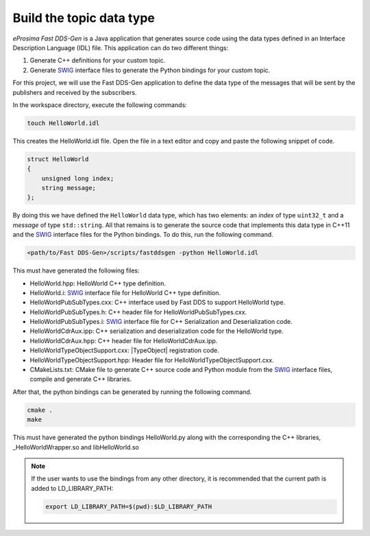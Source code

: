 .. _writing_pubsub_python_datatype:

Build the topic data type
^^^^^^^^^^^^^^^^^^^^^^^^^

*eProsima Fast DDS-Gen* is a Java application that generates source code using the data types defined in an
Interface Description Language (IDL) file.
This application can do two different things:

1. Generate C++ definitions for your custom topic.
2. Generate `SWIG`_ interface files to generate the Python bindings for your custom topic.

For this project, we will use the Fast DDS-Gen application to define the data type of the messages that will be sent
by the publishers and received by the subscribers.

In the workspace directory, execute the following commands:

.. code-block:: bash

    touch HelloWorld.idl

This creates the HelloWorld.idl file.
Open the file in a text editor and copy and paste the following snippet of code.

.. code-block:: omg-idl

    struct HelloWorld
    {
        unsigned long index;
        string message;
    };

By doing this we have defined the ``HelloWorld`` data type, which has two elements: an *index* of type ``uint32_t``
and a *message* of type ``std::string``.
All that remains is to generate the source code that implements this data type in C++11 and the
`SWIG`_ interface files for the Python bindings.
To do this, run the following command.

.. code-block:: bash

    <path/to/Fast DDS-Gen>/scripts/fastddsgen -python HelloWorld.idl

This must have generated the following files:

* HelloWorld.hpp: HelloWorld C++ type definition.
* HelloWorld.i: `SWIG`_ interface file for HelloWorld C++ type definition.
* HelloWorldPubSubTypes.cxx: C++ interface used by Fast DDS to support HelloWorld type.
* HelloWorldPubSubTypes.h: C++ header file for HelloWorldPubSubTypes.cxx.
* HelloWorldPubSubTypes.i: `SWIG`_ interface file for C++ Serialization and Deserialization code.
* HelloWorldCdrAux.ipp: C++ serialization and deserialization code for the HelloWorld type.
* HelloWorldCdrAux.hpp: C++ header file for HelloWorldCdrAux.ipp.
* HelloWorldTypeObjectSupport.cxx: |TypeObject| registration code.
* HelloWorldTypeObjectSupport.hpp: Header file for HelloWorldTypeObjectSupport.cxx.
* CMakeLists.txt: CMake file to generate C++ source code and Python module from the `SWIG`_ interface files,
  compile and generate C++ libraries.

After that, the python bindings can be generated by running the following command.

.. code-block:: bash

    cmake .
    make

This must have generated the python bindings HelloWorld.py along with the corresponding the C++ libraries, _HelloWorldWrapper.so and libHelloWorld.so

.. note::

    If the user wants to use the bindings from any other directory, it is recommended that the current path is added to LD_LIBRARY_PATH:

    .. code-block:: bash

        export LD_LIBRARY_PATH=$(pwd):$LD_LIBRARY_PATH


.. _SWIG: http://www.swig.org/
